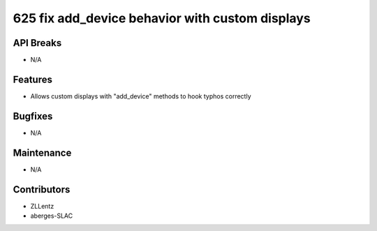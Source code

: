 625 fix add_device behavior with custom displays
#################

API Breaks
----------
- N/A

Features
--------
- Allows custom displays with "add_device" methods to hook typhos correctly

Bugfixes
--------
- N/A

Maintenance
-----------
- N/A

Contributors
------------
- ZLLentz
- aberges-SLAC
